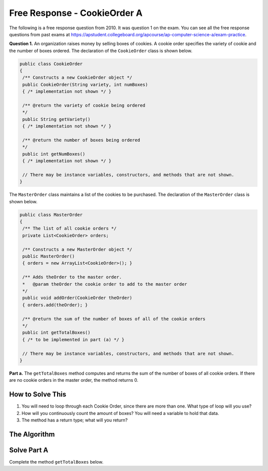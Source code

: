 .. qnum::
   :prefix:  8-14-
   :start: 1

Free Response - CookieOrder A
=============================

..	index::
	single: cookieorder
    single: free response

The following is a free response question from 2010.  It was question 1 on the exam.  You can see all the free response questions from past exams at https://apstudent.collegeboard.org/apcourse/ap-computer-science-a/exam-practice.

**Question 1.**  An organization raises money by selling boxes of cookies. A cookie order specifies the variety of cookie and the number of boxes ordered. The declaration of the ``CookieOrder`` class is shown below.

.. code-block:: java

   public class CookieOrder
   {
    /** Constructs a new CookieOrder object */
    public CookieOrder(String variety, int numBoxes)
    { /* implementation not shown */ }

    /** @return the variety of cookie being ordered
    */
    public String getVariety()
    { /* implementation not shown */ }

    /** @return the number of boxes being ordered
    */
    public int getNumBoxes()
    { /* implementation not shown */ }

    // There may be instance variables, constructors, and methods that are not shown.
   }

The ``MasterOrder`` class maintains a list of the cookies to be purchased. The declaration of the ``MasterOrder`` class is shown below.

.. code-block:: java

   public class MasterOrder
   {
    /** The list of all cookie orders */
    private List<CookieOrder> orders;

    /** Constructs a new MasterOrder object */
    public MasterOrder()
    { orders = new ArrayList<CookieOrder>(); }

    /** Adds theOrder to the master order.
    *   @param theOrder the cookie order to add to the master order
    */
    public void addOrder(CookieOrder theOrder)
    { orders.add(theOrder); }

    /** @return the sum of the number of boxes of all of the cookie orders
    */
    public int getTotalBoxes()
    { /* to be implemented in part (a) */ }

    // There may be instance variables, constructors, and methods that are not shown.
   }
**Part a.**
The ``getTotalBoxes`` method computes and returns the sum of the number of boxes of all cookie orders. If there are no cookie orders in the master order, the method returns 0.

How to Solve This
--------------------
1. You will need to loop through each Cookie Order, since there are more than one. What type of loop will you use?
2. How will you continuously count the amount of boxes? You will need a variable to hold that data.
3. The method has a return type; what will you return?

The Algorithm
-------------------
.. parsonsprob:: CookieOrderA

 The method getIndexForFit below contains the correct code for one solution to this problem, but it is mixed up and contains extra blocks that are not needed.  Drag the needed code from the left to the right and put them in order with the correct indention so that the code would work correctly.
 -----
 int sum = 0;
 =====
 for (CookieOrder co : this.orders) {
 =====
  sum += co.getNumBoxes();
 =====
 } // end for
 =====
 return sum;
 =====
 } // end method

Solve Part A
------------

Complete the method ``getTotalBoxes`` below.

.. activecode:: FRQCookieOrderA
   :language: java

   /** @return the sum of the number of boxes of all of the cookie orders
   */
   public int getTotalBoxes()
